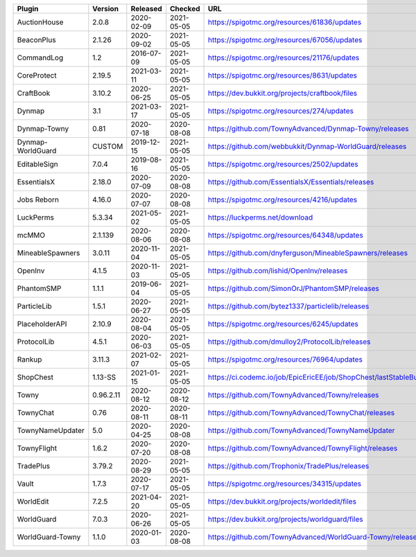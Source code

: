 
=================  =========  ==========  ==========  ===
Plugin             Version    Released    Checked     URL
=================  =========  ==========  ==========  ===
AuctionHouse       2.0.8      2020-02-09  2021-05-05  https://spigotmc.org/resources/61836/updates
BeaconPlus         2.1.26     2020-09-02  2021-05-05  https://spigotmc.org/resources/67056/updates
CommandLog         1.2        2016-07-09  2021-05-05  https://spigotmc.org/resources/21176/updates
CoreProtect        2.19.5     2021-03-11  2021-05-05  https://spigotmc.org/resources/8631/updates
CraftBook          3.10.2     2020-06-25  2021-05-05  https://dev.bukkit.org/projects/craftbook/files
Dynmap             3.1        2021-03-17  2021-05-05  https://spigotmc.org/resources/274/updates
Dynmap-Towny       0.81       2020-07-18  2020-08-08  https://github.com/TownyAdvanced/Dynmap-Towny/releases
Dynmap-WorldGuard  CUSTOM     2019-12-15  2021-05-05  https://github.com/webbukkit/Dynmap-WorldGuard/releases
EditableSign       7.0.4      2019-08-16  2021-05-05  https://spigotmc.org/resources/2502/updates
EssentialsX        2.18.0     2020-07-09  2020-08-08  https://github.com/EssentialsX/Essentials/releases
Jobs Reborn        4.16.0     2020-07-07  2020-08-08  https://spigotmc.org/resources/4216/updates
LuckPerms          5.3.34     2021-05-02  2021-05-05  https://luckperms.net/download
mcMMO              2.1.139    2020-08-06  2020-08-08  https://spigotmc.org/resources/64348/updates
MineableSpawners   3.0.11     2020-11-04  2021-05-05  https://github.com/dnyferguson/MineableSpawners/releases
OpenInv            4.1.5      2020-11-03  2021-05-05  https://github.com/lishid/OpenInv/releases
PhantomSMP         1.1.1      2019-06-04  2021-05-05  https://github.com/SimonOrJ/PhantomSMP/releases
ParticleLib        1.5.1      2020-06-27  2021-05-05  https://github.com/bytez1337/particlelib/releases
PlaceholderAPI     2.10.9     2020-08-04  2021-05-05  https://spigotmc.org/resources/6245/updates
ProtocolLib        4.5.1      2020-06-03  2021-05-05  https://github.com/dmulloy2/ProtocolLib/releases
Rankup             3.11.3     2021-02-07  2021-05-05  https://spigotmc.org/resources/76964/updates
ShopChest          1.13-SS    2021-01-15  2021-05-05  https://ci.codemc.io/job/EpicEricEE/job/ShopChest/lastStableBuild
Towny              0.96.2.11  2020-08-12  2020-08-12  https://github.com/TownyAdvanced/Towny/releases
TownyChat          0.76       2020-08-11  2020-08-11  https://github.com/TownyAdvanced/TownyChat/releases
TownyNameUpdater   5.0        2020-04-25  2020-08-08  https://github.com/TownyAdvanced/TownyNameUpdater
TownyFlight        1.6.2      2020-07-20  2020-08-08  https://github.com/TownyAdvanced/TownyFlight/releases
TradePlus          3.79.2     2020-08-29  2021-05-05  https://github.com/Trophonix/TradePlus/releases
Vault              1.7.3      2020-07-17  2021-05-05  https://spigotmc.org/resources/34315/updates
WorldEdit          7.2.5      2021-04-20  2021-05-05  https://dev.bukkit.org/projects/worldedit/files
WorldGuard         7.0.3      2020-06-26  2021-05-05  https://dev.bukkit.org/projects/worldguard/files
WorldGuard-Towny   1.1.0      2020-01-03  2020-08-08  https://github.com/TownyAdvanced/WorldGuard-Towny/releases
=================  =========  ==========  ==========  ===
